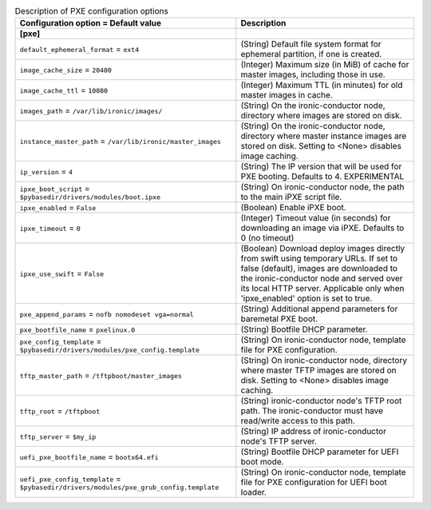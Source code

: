 ..
    Warning: Do not edit this file. It is automatically generated from the
    software project's code and your changes will be overwritten.

    The tool to generate this file lives in openstack-doc-tools repository.

    Please make any changes needed in the code, then run the
    autogenerate-config-doc tool from the openstack-doc-tools repository, or
    ask for help on the documentation mailing list, IRC channel or meeting.

.. _ironic-pxe:

.. list-table:: Description of PXE configuration options
   :header-rows: 1
   :class: config-ref-table

   * - Configuration option = Default value
     - Description
   * - **[pxe]**
     -
   * - ``default_ephemeral_format`` = ``ext4``
     - (String) Default file system format for ephemeral partition, if one is created.
   * - ``image_cache_size`` = ``20480``
     - (Integer) Maximum size (in MiB) of cache for master images, including those in use.
   * - ``image_cache_ttl`` = ``10080``
     - (Integer) Maximum TTL (in minutes) for old master images in cache.
   * - ``images_path`` = ``/var/lib/ironic/images/``
     - (String) On the ironic-conductor node, directory where images are stored on disk.
   * - ``instance_master_path`` = ``/var/lib/ironic/master_images``
     - (String) On the ironic-conductor node, directory where master instance images are stored on disk. Setting to <None> disables image caching.
   * - ``ip_version`` = ``4``
     - (String) The IP version that will be used for PXE booting. Defaults to 4. EXPERIMENTAL
   * - ``ipxe_boot_script`` = ``$pybasedir/drivers/modules/boot.ipxe``
     - (String) On ironic-conductor node, the path to the main iPXE script file.
   * - ``ipxe_enabled`` = ``False``
     - (Boolean) Enable iPXE boot.
   * - ``ipxe_timeout`` = ``0``
     - (Integer) Timeout value (in seconds) for downloading an image via iPXE. Defaults to 0 (no timeout)
   * - ``ipxe_use_swift`` = ``False``
     - (Boolean) Download deploy images directly from swift using temporary URLs. If set to false (default), images are downloaded to the ironic-conductor node and served over its local HTTP server. Applicable only when 'ipxe_enabled' option is set to true.
   * - ``pxe_append_params`` = ``nofb nomodeset vga=normal``
     - (String) Additional append parameters for baremetal PXE boot.
   * - ``pxe_bootfile_name`` = ``pxelinux.0``
     - (String) Bootfile DHCP parameter.
   * - ``pxe_config_template`` = ``$pybasedir/drivers/modules/pxe_config.template``
     - (String) On ironic-conductor node, template file for PXE configuration.
   * - ``tftp_master_path`` = ``/tftpboot/master_images``
     - (String) On ironic-conductor node, directory where master TFTP images are stored on disk. Setting to <None> disables image caching.
   * - ``tftp_root`` = ``/tftpboot``
     - (String) ironic-conductor node's TFTP root path. The ironic-conductor must have read/write access to this path.
   * - ``tftp_server`` = ``$my_ip``
     - (String) IP address of ironic-conductor node's TFTP server.
   * - ``uefi_pxe_bootfile_name`` = ``bootx64.efi``
     - (String) Bootfile DHCP parameter for UEFI boot mode.
   * - ``uefi_pxe_config_template`` = ``$pybasedir/drivers/modules/pxe_grub_config.template``
     - (String) On ironic-conductor node, template file for PXE configuration for UEFI boot loader.
